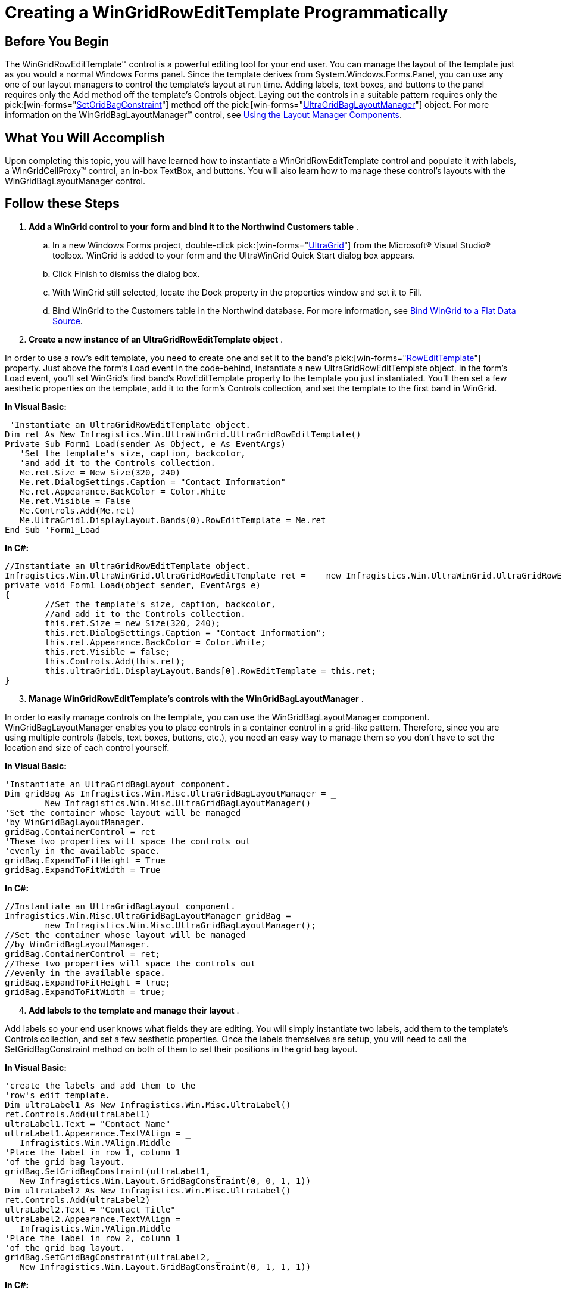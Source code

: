 ﻿////

|metadata|
{
    "name": "wingridrowedittemplate-creating-a-wingridrowedittemplate-programmatically",
    "controlName": [],
    "tags": ["How Do I","Templating"],
    "guid": "{DB65C4EF-2D4B-4D35-A1B6-D5528262BE05}",  
    "buildFlags": [],
    "createdOn": "0001-01-01T00:00:00Z"
}
|metadata|
////

= Creating a WinGridRowEditTemplate Programmatically

== Before You Begin

The WinGridRowEditTemplate™ control is a powerful editing tool for your end user. You can manage the layout of the template just as you would a normal Windows Forms panel. Since the template derives from System.Windows.Forms.Panel, you can use any one of our layout managers to control the template's layout at run time. Adding labels, text boxes, and buttons to the panel requires only the Add method off the template's Controls object. Laying out the controls in a suitable pattern requires only the  pick:[win-forms="link:{ApiPlatform}win.misc{ApiVersion}~infragistics.win.misc.ultragridbaglayoutmanager~setgridbagconstraint.html[SetGridBagConstraint]"]  method off the  pick:[win-forms="link:{ApiPlatform}win.misc{ApiVersion}~infragistics.win.misc.ultragridbaglayoutmanager.html[UltraGridBagLayoutManager]"]  object. For more information on the WinGridBagLayoutManager™ control, see link:winlayoutmanager-using-the-winlayoutmanager-components.html[Using the Layout Manager Components].

== What You Will Accomplish

Upon completing this topic, you will have learned how to instantiate a WinGridRowEditTemplate control and populate it with labels, a WinGridCellProxy™ control, an in-box TextBox, and buttons. You will also learn how to manage these control's layouts with the WinGridBagLayoutManager control.

== Follow these Steps

[start=1]
. *Add a WinGrid control to your form and bind it to the Northwind Customers table* .

.. In a new Windows Forms project, double-click  pick:[win-forms="link:{ApiPlatform}win.ultrawingrid{ApiVersion}~infragistics.win.ultrawingrid.ultragrid.html[UltraGrid]"]  from the Microsoft® Visual Studio® toolbox. WinGrid is added to your form and the UltraWinGrid Quick Start dialog box appears.
.. Click Finish to dismiss the dialog box.
.. With WinGrid still selected, locate the Dock property in the properties window and set it to Fill.
.. Bind WinGrid to the Customers table in the Northwind database. For more information, see link:wingrid-binding-wingrid-to-a-flat-data-source-clr2.html[Bind WinGrid to a Flat Data Source].

[start=2]
. *Create a new instance of an UltraGridRowEditTemplate object* .

In order to use a row's edit template, you need to create one and set it to the band's  pick:[win-forms="link:{ApiPlatform}win.ultrawingrid{ApiVersion}~infragistics.win.ultrawingrid.ultragridband~rowedittemplate.html[RowEditTemplate]"]  property. Just above the form's Load event in the code-behind, instantiate a new UltraGridRowEditTemplate object. In the form's Load event, you'll set WinGrid's first band's RowEditTemplate property to the template you just instantiated. You'll then set a few aesthetic properties on the template, add it to the form's Controls collection, and set the template to the first band in WinGrid.

*In Visual Basic:*

----
 'Instantiate an UltraGridRowEditTemplate object.
Dim ret As New Infragistics.Win.UltraWinGrid.UltraGridRowEditTemplate()
Private Sub Form1_Load(sender As Object, e As EventArgs)
   'Set the template's size, caption, backcolor, 
   'and add it to the Controls collection.
   Me.ret.Size = New Size(320, 240)
   Me.ret.DialogSettings.Caption = "Contact Information"
   Me.ret.Appearance.BackColor = Color.White
   Me.ret.Visible = False
   Me.Controls.Add(Me.ret)
   Me.UltraGrid1.DisplayLayout.Bands(0).RowEditTemplate = Me.ret
End Sub 'Form1_Load
----

*In C#:*

----
//Instantiate an UltraGridRowEditTemplate object.
Infragistics.Win.UltraWinGrid.UltraGridRowEditTemplate ret = 	new Infragistics.Win.UltraWinGrid.UltraGridRowEditTemplate();
private void Form1_Load(object sender, EventArgs e)
{
	//Set the template's size, caption, backcolor, 
	//and add it to the Controls collection.
	this.ret.Size = new Size(320, 240);
	this.ret.DialogSettings.Caption = "Contact Information";
	this.ret.Appearance.BackColor = Color.White;
	this.ret.Visible = false;
	this.Controls.Add(this.ret);
	this.ultraGrid1.DisplayLayout.Bands[0].RowEditTemplate = this.ret;
}
----

[start=3]
. *Manage WinGridRowEditTemplate's controls with the WinGridBagLayoutManager* .

In order to easily manage controls on the template, you can use the WinGridBagLayoutManager component. WinGridBagLayoutManager enables you to place controls in a container control in a grid-like pattern. Therefore, since you are using multiple controls (labels, text boxes, buttons, etc.), you need an easy way to manage them so you don’t have to set the location and size of each control yourself.

*In Visual Basic:*

----
'Instantiate an UltraGridBagLayout component.
Dim gridBag As Infragistics.Win.Misc.UltraGridBagLayoutManager = _
	New Infragistics.Win.Misc.UltraGridBagLayoutManager()
'Set the container whose layout will be managed
'by WinGridBagLayoutManager.
gridBag.ContainerControl = ret
'These two properties will space the controls out
'evenly in the available space.
gridBag.ExpandToFitHeight = True
gridBag.ExpandToFitWidth = True
----

*In C#:*

----
//Instantiate an UltraGridBagLayout component.
Infragistics.Win.Misc.UltraGridBagLayoutManager gridBag = 
	new Infragistics.Win.Misc.UltraGridBagLayoutManager();
//Set the container whose layout will be managed
//by WinGridBagLayoutManager.
gridBag.ContainerControl = ret;
//These two properties will space the controls out
//evenly in the available space.
gridBag.ExpandToFitHeight = true;
gridBag.ExpandToFitWidth = true;
----

[start=4]
. *Add labels to the template and manage their layout* .

Add labels so your end user knows what fields they are editing. You will simply instantiate two labels, add them to the template's Controls collection, and set a few aesthetic properties. Once the labels themselves are setup, you will need to call the SetGridBagConstraint method on both of them to set their positions in the grid bag layout.

*In Visual Basic:*

----
'create the labels and add them to the 
'row's edit template.
Dim ultraLabel1 As New Infragistics.Win.Misc.UltraLabel()
ret.Controls.Add(ultraLabel1)
ultraLabel1.Text = "Contact Name"
ultraLabel1.Appearance.TextVAlign = _
   Infragistics.Win.VAlign.Middle
'Place the label in row 1, column 1
'of the grid bag layout.
gridBag.SetGridBagConstraint(ultraLabel1, _
   New Infragistics.Win.Layout.GridBagConstraint(0, 0, 1, 1))
Dim ultraLabel2 As New Infragistics.Win.Misc.UltraLabel()
ret.Controls.Add(ultraLabel2)
ultraLabel2.Text = "Contact Title"
ultraLabel2.Appearance.TextVAlign = _
   Infragistics.Win.VAlign.Middle
'Place the label in row 2, column 1
'of the grid bag layout.
gridBag.SetGridBagConstraint(ultraLabel2, _
   New Infragistics.Win.Layout.GridBagConstraint(0, 1, 1, 1))
----

*In C#:*

----
//create the labels and add them to the 
//row's edit template.
Infragistics.Win.Misc.UltraLabel ultraLabel1 = 	new Infragistics.Win.Misc.UltraLabel();
ret.Controls.Add(ultraLabel1);
ultraLabel1.Text = "Contact Name";
ultraLabel1.Appearance.TextVAlign = 
	Infragistics.Win.VAlign.Middle;
//Place the label in row 1, column 1
//of the grid bag layout.
gridBag.SetGridBagConstraint(
	ultraLabel1, 
	new Infragistics.Win.Layout.GridBagConstraint(0, 0, 1, 1));
Infragistics.Win.Misc.UltraLabel ultraLabel2 = 	new Infragistics.Win.Misc.UltraLabel();
ret.Controls.Add(ultraLabel2);
ultraLabel2.Text = "Contact Title";
ultraLabel2.Appearance.TextVAlign =
	Infragistics.Win.VAlign.Middle;
//Place the label in row 2, column 1
//of the grid bag layout.
gridBag.SetGridBagConstraint(
	ultraLabel2, 
	new Infragistics.Win.Layout.GridBagConstraint(0, 1, 1, 1));
----

[start=5]
. *Add a WinGridCellProxy control to the template* .

The WinGridCellProxy control is a unique textbox that only functions properly within an associated WinGridRowEditTemplate control. WinGridCellProxy must be a member of WinGridRowEditTemplate's Controls collection in order for it to inherit the proper data bindings. Once a member of the Controls collection, you only need to set the link:{ApiPlatform}win.ultrawingrid{ApiVersion}~infragistics.win.ultrawingrid.ultragridcellproxy~columnkey.html[ColumnKey] property to whichever column's key that you want to display from the WinGridRowEditTemplate's associated band.

*In Visual Basic:*

----
'Instantiate a new UltraGridCellProxy object.
Dim proxy1 as Infragistics.Win.UltraWinGrid.UltraGridCellProxy = _	New Infragistics.Win.UltraWinGrid.UltraGridCellProxy()
'Set the proxy to show data from the ContactName column.
proxy1.ColumnKey = "ContactName"
proxy1.Size = New Size(100, 20)
'Add the proxy to the template's Controls collection.
ret.Controls.Add(proxy1)
'Place the proxy in row 1, column 2 of the grid bag layout.
gridBag.SetGridBagConstraint( _
	proxy1, _
	New Infragistics.Win.Layout.GridBagConstraint(1, 0, 1, 1))
----

*In C#:*

----
//Instantiate a new UltraGridCellProxy object.
Infragistics.Win.UltraWinGrid.UltraGridCellProxy proxy1 = 	new Infragistics.Win.UltraWinGrid.UltraGridCellProxy();
//Set the proxy to show data from the ContactName column.
proxy1.ColumnKey = "ContactName";
proxy1.Size = new Size(100, 20);
//Add the proxy to the template's Controls collection.
ret.Controls.Add(proxy1);
//Place the proxy in row 1, column 2 of the grid bag layout.
gridBag.SetGridBagConstraint(
	proxy1,
	new Infragistics.Win.Layout.GridBagConstraint(1, 0, 1, 1));
----

[start=6]
. *Add a bound, in-box text box to the template* .

Although the WinGridCellProxy control was designed specifically for WinGridRowEditTemplate, you can also use a standard, in-box text box to display column data in a row's edit template. The TextBox control exposes a DataBindings object which allows you to add data bindings with the Add method. The Add method includes seven overloads; you'll be using the second overload. The second overload accepts three parameters:

** The name of the property on the text box you'd like to bind the column data to.
** The data source (in this case, the WinGridRowEditTemplate control) the text box will receive data from.
** The data member (in the case of a row's edit template, the key of a column on the associated band) of the associated data source.

*In Visual Basic:*

----
'Instantiate a new TextBox object.
Dim text1 As TextBox = New TextBox()
'Add the TextBox to template's Controls collection.
ret.Controls.Add(text1)
'Bind the TextBox to the template and show the data
'from the ContactTitle column in the text box.
text1.DataBindings.Add("Text", ret, "ContactTitle")
'Place the TextBox in row 2, column 2 of the grid bag's layout.
gridBag.SetGridBagConstraint( _
	text1, _
	New Infragistics.Win.Layout.GridBagConstraint(1, 1, 1, 1))
----

*In C#:*

----
//Instantiate a new TextBox object.
TextBox text1 = new TextBox();
//Add the TextBox to template's Controls collection.
ret.Controls.Add(text1);
//Bind the TextBox to the template and show the data
//from the ContactTitle column in the text box.
text1.DataBindings.Add("Text", ret, "ContactTitle");
//Place the TextBox in row 2, column 2 of the grid bag's layout.
gridBag.SetGridBagConstraint(
	text1,
	new Infragistics.Win.Layout.GridBagConstraint(1, 1, 1, 1));
----

[start=7]
. *Add Accept and Cancel buttons to the template* .

Your end users need a way to update the data and cancel any changes, if necessary. Therefore, you need to add two buttons to the template that will act as accept and cancel buttons. To do this, you need to instantiate two buttons and add event handlers so you can later call the template's link:{ApiPlatform}win.ultrawingrid{ApiVersion}~infragistics.win.ultrawingrid.ultragridrowedittemplate~close.html[Close] method and either save or cancel changes depending on the button.

The following example code instantiates two buttons, adds handlers for their Click events, and places them in the grid bag's layout.

*In Visual Basic:*

----
'Instatiate a new UltraButton object.
Dim accept As Infragistics.Win.Misc.UltraButton = 	New Infragistics.Win.Misc.UltraButton()
'Set the button's text.
accept.Text = "OK"
'Add the button to the template's Controls collection.
ret.Controls.Add(accept)
'Create a handler for the accept button.
AddHandler accept.Click, AddressOf Accept_Click
'Place the button in row 3, column 1 of the grid bag's layout.
gridBag.SetGridBagConstraint( _
	accept, _
	New Infragistics.Win.Layout.GridBagConstraint(0, 2, 1, 1))
'Instatiate a new UltraButton object.
Dim cancel As Infragistics.Win.Misc.UltraButton = 	New Infragistics.Win.Misc.UltraButton()
'Set the button's text.
cancel.Text = "Cancel"
'Add the button to the template's Controls collection.
ret.Controls.Add(cancel)
'Create a handler for the cancel button.
AddHandler cancel.Click, AddressOf Accept_Click
'Place the button in row 3, column 2 of the grid bag's layout.
gridBag.SetGridBagConstraint( _
	cancel, _
	New Infragistics.Win.Layout.GridBagConstraint(1, 2, 1, 1))
----

*In C#:*

----
//Instatiate a new UltraButton object.
Infragistics.Win.Misc.UltraButton accept = 	new Infragistics.Win.Misc.UltraButton();
//Set the button's text.
accept.Text = "OK";
//Add the button to the template's Controls collection.
ret.Controls.Add(accept);
//Create a handler for the accept button.
accept.Click += new EventHandler(accept_Click);
//Place the button in row 3, column 1 of the grid bag's layout.
gridBag.SetGridBagConstraint(
	accept,
	new Infragistics.Win.Layout.GridBagConstraint(0, 2, 1, 1));
//Instatiate a new UltraButton object.
Infragistics.Win.Misc.UltraButton cancel = 	new Infragistics.Win.Misc.UltraButton();
//Set the button's text.
cancel.Text = "Cancel";
//Add the button to the template's Controls collection.
ret.Controls.Add(cancel);
//Create a handler for the cancel button.
cancel.Click += new EventHandler(cancel_Click);
//Place the button in row 3, column 2 of the grid bag's layout.
gridBag.SetGridBagConstraint(
	cancel,
	new Infragistics.Win.Layout.GridBagConstraint(1, 2, 1, 1));
----

[start=8]
. *Handle the accept and cancel buttons' Click events* .

The WinGridRowEditTemplate control exposes a Close method which gives you the option through a boolean parameter to either save all pending changes, or discard the changes. Passing True as a parameter will save changes while passing False will cancel. Regardless of which parameter you pass, the template will close as a result of calling the Close method.

Add the following code after the form's Load event.

*In Visual Basic:*

----
Sub accept_Click(sender As Object, e As EventArgs)
   'Close the template and save any pending changes.
   Me.ret.Close(True)
End Sub 'accept_Click
Sub cancel_Click(sender As Object, e As EventArgs)
   'Close the template and discard any pending changes.
   Me.ret.Close(False)
End Sub 'cancel_Click
----

*In C#:*

----
void accept_Click(object sender, EventArgs e)
{
	//Close the template and save any pending changes.
	this.ret.Close(true);
}
void cancel_Click(object sender, EventArgs e)
{
	//Close the template and discard any pending changes.
	this.ret.Close(false);
}
----

[start=9]
. *Run the application*

When you run the application, you will see WinGrid bound to the Northwind Customers table. You will see a row edit button to the left of each row. If you click a row's row edit button, that particular row's edit template will appear. The template includes two text boxes, both bound to the ContactName and ContactTitle columns, and two buttons to allow you to save changes and cancel.

image::images/WinGridRowEditTemplate_Creating_a_WinGridRowEditTemplate_Programmatically_01.png[creating a ultragridrowedittemplate programmatically]